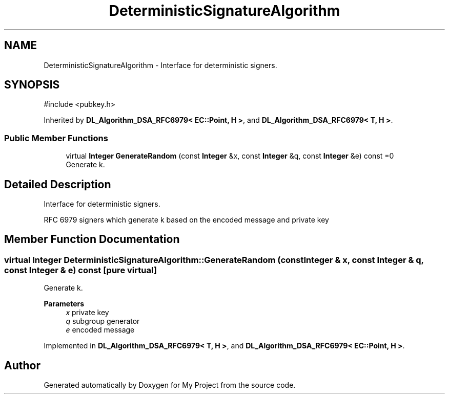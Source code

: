 .TH "DeterministicSignatureAlgorithm" 3 "My Project" \" -*- nroff -*-
.ad l
.nh
.SH NAME
DeterministicSignatureAlgorithm \- Interface for deterministic signers\&.  

.SH SYNOPSIS
.br
.PP
.PP
\fR#include <pubkey\&.h>\fP
.PP
Inherited by \fBDL_Algorithm_DSA_RFC6979< EC::Point, H >\fP, and \fBDL_Algorithm_DSA_RFC6979< T, H >\fP\&.
.SS "Public Member Functions"

.in +1c
.ti -1c
.RI "virtual \fBInteger\fP \fBGenerateRandom\fP (const \fBInteger\fP &x, const \fBInteger\fP &q, const \fBInteger\fP &e) const =0"
.br
.RI "Generate k\&. "
.in -1c
.SH "Detailed Description"
.PP 
Interface for deterministic signers\&. 

RFC 6979 signers which generate k based on the encoded message and private key 
.SH "Member Function Documentation"
.PP 
.SS "virtual \fBInteger\fP DeterministicSignatureAlgorithm::GenerateRandom (const \fBInteger\fP & x, const \fBInteger\fP & q, const \fBInteger\fP & e) const\fR [pure virtual]\fP"

.PP
Generate k\&. 
.PP
\fBParameters\fP
.RS 4
\fIx\fP private key 
.br
\fIq\fP subgroup generator 
.br
\fIe\fP encoded message 
.RE
.PP

.PP
Implemented in \fBDL_Algorithm_DSA_RFC6979< T, H >\fP, and \fBDL_Algorithm_DSA_RFC6979< EC::Point, H >\fP\&.

.SH "Author"
.PP 
Generated automatically by Doxygen for My Project from the source code\&.

